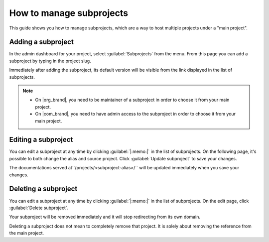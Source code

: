 How to manage subprojects
=========================

This guide shows you how to manage subprojects, 
which are a way to host multiple projects under a "main project".

.. seealso::

   :doc:`/subprojects`
      Read more about what the subproject feature can do and how it works.

Adding a subproject
-------------------

In the admin dashboard for your project, select :guilabel:`Subprojects` from the menu.
From this page you can add a subproject by typing in the project slug.

Immediately after adding the subproject, its default version will be visible from the link displayed in the list of subprojects.

.. note::

   * On |org_brand|, you need to be maintainer of a subproject in order to choose it from your main project.
   * On |com_brand|, you need to have admin access to the subproject in order to choose it from your main project.

Editing a subproject
--------------------

You can edit a subproject at any time by clicking :guilabel:`|:memo:|` in the list of subprojects.
On the following page, it's possible to both change the alias and source project.
Click :guilabel:`Update subproject` to save your changes.

The documentations served at``/projects/<subproject-alias>/`` will be updated immediately when you save your changes.


Deleting a subproject
---------------------

You can edit a subproject at any time by clicking :guilabel:`|:memo:|` in the list of subprojects.
On the edit page, click :guilabel:`Delete subproject`.

Your subproject will be removed immediately and it will stop redirecting from its own domain.

Deleting a subproject does not mean to completely remove that project.
It is solely about removing the reference from the main project.
